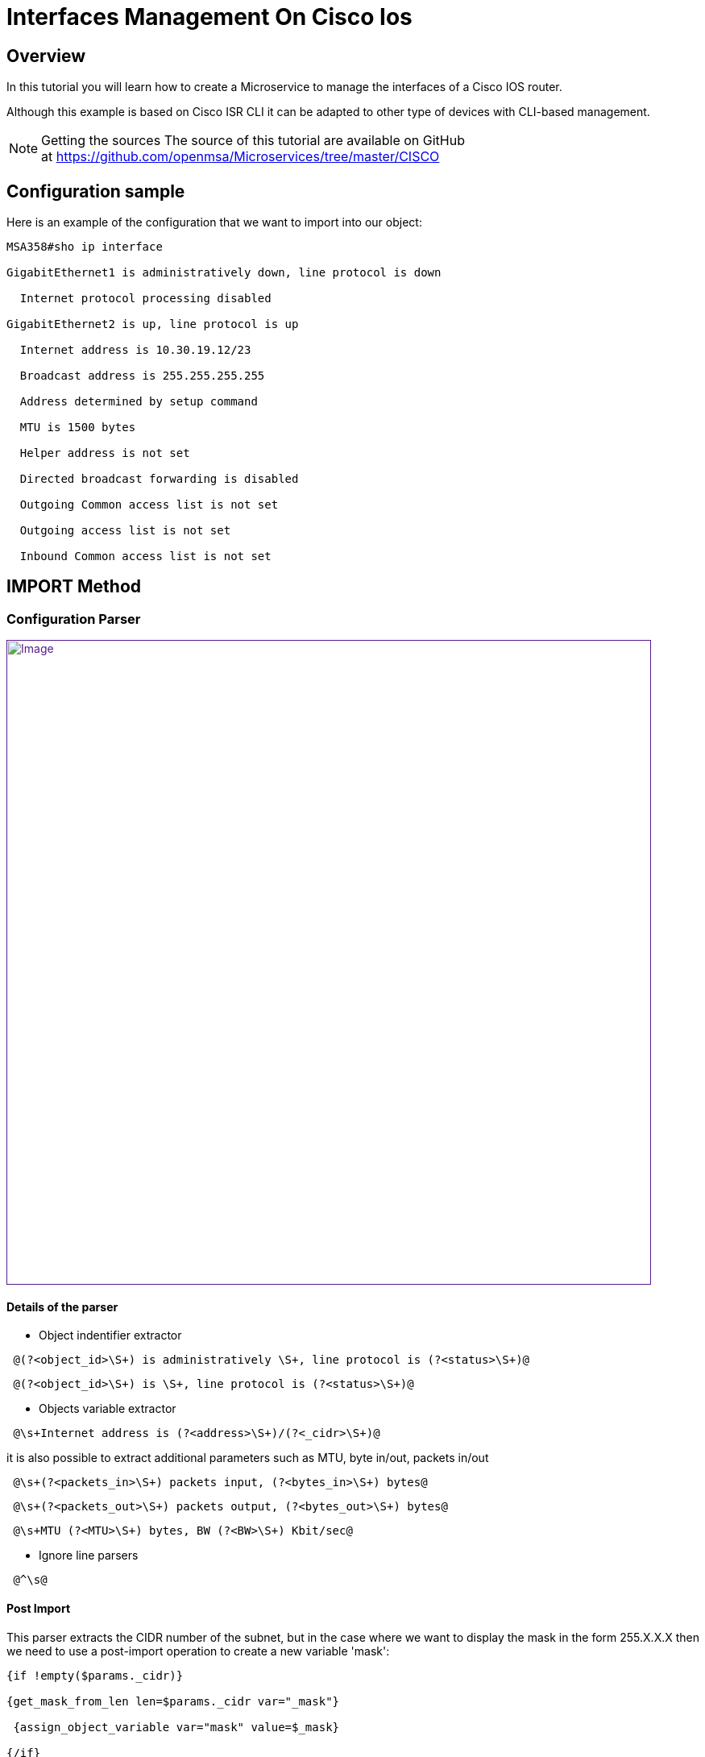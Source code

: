 = Interfaces Management On Cisco Ios
:imagesdir: ../../../resources/
ifdef::env-github,env-browser[:outfilesuffix: .adoc]

[[main-content]]
[[InterfacesManagementonCiscoIOS-Overview]]
== Overview

In this tutorial you will learn how to create a Microservice to manage
the interfaces of a Cisco IOS router.

Although this example is based on Cisco ISR CLI it can be adapted to
other type of devices with CLI-based management.

NOTE: Getting the sources
The source of this tutorial are available on GitHub
at https://github.com/openmsa/Microservices/tree/master/CISCO

[[InterfacesManagementonCiscoIOS-Configurationsample]]
== Configuration sample

Here is an example of the configuration that we want to import into our
object:

....
MSA358#sho ip interface

GigabitEthernet1 is administratively down, line protocol is down

  Internet protocol processing disabled

GigabitEthernet2 is up, line protocol is up

  Internet address is 10.30.19.12/23

  Broadcast address is 255.255.255.255

  Address determined by setup command

  MTU is 1500 bytes

  Helper address is not set

  Directed broadcast forwarding is disabled

  Outgoing Common access list is not set

  Outgoing access list is not set

  Inbound Common access list is not set
....

[[InterfacesManagementonCiscoIOS-IMPORTMethod]]
== IMPORT Method

[[InterfacesManagementonCiscoIOS-ConfigurationParser]]
=== Configuration Parser

link:[image:images/InterfaceImport_CiscoISR.png[Image,width=800]]

[[InterfacesManagementonCiscoIOS-Detailsoftheparser]]
==== Details of the parser

* Object indentifier extractor

....
 @(?<object_id>\S+) is administratively \S+, line protocol is (?<status>\S+)@
....

....
 @(?<object_id>\S+) is \S+, line protocol is (?<status>\S+)@
....

* Objects variable extractor

....
 @\s+Internet address is (?<address>\S+)/(?<_cidr>\S+)@
....

it is also possible to extract additional parameters such as MTU, byte
in/out, packets in/out

....
 @\s+(?<packets_in>\S+) packets input, (?<bytes_in>\S+) bytes@
....

....
 @\s+(?<packets_out>\S+) packets output, (?<bytes_out>\S+) bytes@
....

....
 @\s+MTU (?<MTU>\S+) bytes, BW (?<BW>\S+) Kbit/sec@
....

* Ignore line parsers

....
 @^\s@
....

[[InterfacesManagementonCiscoIOS-PostImport]]
==== Post Import

This parser extracts the CIDR number of the subnet, but in the case
where we want to display the mask in the form 255.X.X.X then we need to
use a post-import operation to create a new variable 'mask':

....
{if !empty($params._cidr)}

{get_mask_from_len len=$params._cidr var="_mask"}

 {assign_object_variable var="mask" value=$_mask}

{/if}
....

[[InterfacesManagementonCiscoIOS-VARIABLES]]
=== VARIABLES

link:[image:images/Interface_variables_CiscoISR.png[Image,width=800]]

[[InterfacesManagementonCiscoIOS-UPDATE]]
=== UPDATE

A simple implementation can be used here:

....
interface {$params.object_id}

{if empty($params.address)}

 no ip address

 shut

{else}

 ip address {$params.address} {$params.mask}

 no shut

{/if}
....

[[InterfacesManagementonCiscoIOS-ResultintheMicroserviceConsole]]
== Result in the Microservice Console

link:[image:images/InterfaceImport_CiscoISR_result.png[Image,width=800]]

[[InterfacesManagementonCiscoIOS-DisplaytheInterfaceStatuswithColors]]
== Display the Interface Status with Colors

This is useful to enhance the visual aspect of your objects and ease the
monitoring of your interface.

Colourization is done with a POST-IMPORT that assigns the special
variable '''_color''':

....
{if  $params.status == down }

      {assign_object_variable var="_color" value=red}

{/if}

{if  $params.status == up }

      {assign_object_variable var="_color" value=green}

{/if}
....

link:[image:images/InterfaceImport_CiscoISR_resultWithColor.png[Image,width=800]]
